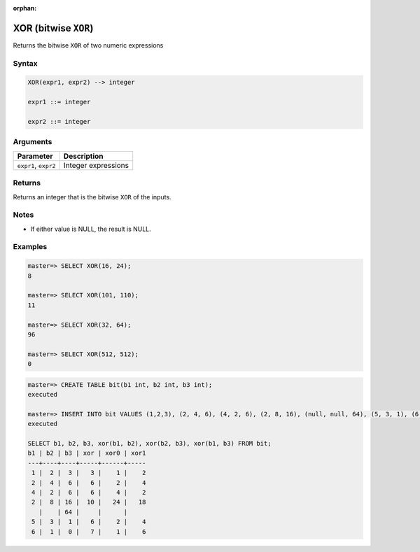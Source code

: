 :orphan:

.. _bitwise_xor:

*******************************
XOR (bitwise ``XOR``)
*******************************

Returns the bitwise ``XOR`` of two numeric expressions

Syntax
==========

.. code-block:: postgres

   XOR(expr1, expr2) --> integer

   expr1 ::= integer
   
   expr2 ::= integer


Arguments
============

.. list-table:: 
   :widths: auto
   :header-rows: 1
   
   * - Parameter
     - Description
   * - ``expr1``, ``expr2``
     - Integer expressions

Returns
============

Returns an integer that is the bitwise ``XOR`` of the inputs.

Notes
=======

* If either value is NULL, the result is NULL.

Examples
===========

.. code-block:: psql

   master=> SELECT XOR(16, 24);
   8
   
   master=> SELECT XOR(101, 110);
   11
   
   master=> SELECT XOR(32, 64);
   96

   master=> SELECT XOR(512, 512);
   0
   
.. code-block:: psql

   master=> CREATE TABLE bit(b1 int, b2 int, b3 int);
   executed
   
   master=> INSERT INTO bit VALUES (1,2,3), (2, 4, 6), (4, 2, 6), (2, 8, 16), (null, null, 64), (5, 3, 1), (6, 1, 0);
   executed
   
   SELECT b1, b2, b3, xor(b1, b2), xor(b2, b3), xor(b1, b3) FROM bit;
   b1 | b2 | b3 | xor | xor0 | xor1
   ---+----+----+-----+------+-----
    1 |  2 |  3 |   3 |    1 |    2
    2 |  4 |  6 |   6 |    2 |    4
    4 |  2 |  6 |   6 |    4 |    2
    2 |  8 | 16 |  10 |   24 |   18
      |    | 64 |     |      |     
    5 |  3 |  1 |   6 |    2 |    4
    6 |  1 |  0 |   7 |    1 |    6

